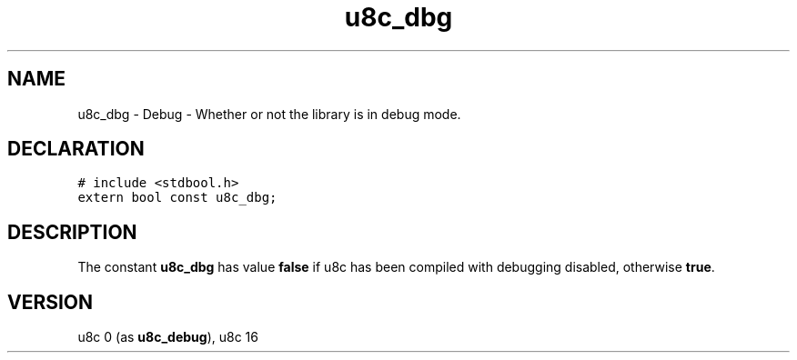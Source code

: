 .TH "u8c_dbg" "3" "" "u8c" "u8c API Manual"
.SH NAME
.PP
u8c_dbg - Debug - Whether or not the library is in debug mode.
.SH DECLARATION
.PP
.nf
\f[C]
# include <stdbool.h>
extern bool const u8c_dbg;
\f[R]
.fi
.SH DESCRIPTION
.PP
The constant \f[B]u8c_dbg\f[R] has value \f[B]false\f[R] if u8c has been compiled with debugging disabled, otherwise \f[B]true\f[R].
.SH VERSION
.PP
u8c 0 (as \f[B]u8c_debug\f[R]), u8c 16
